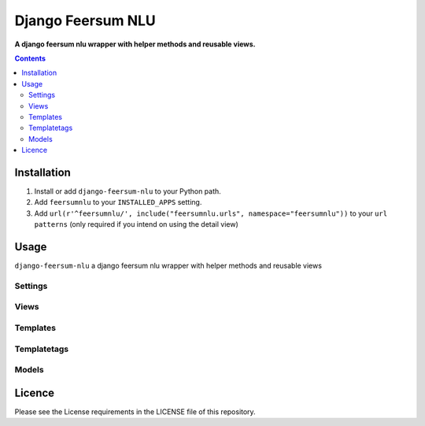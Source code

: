 Django Feersum NLU
==================
**A django feersum nlu wrapper with helper methods and reusable views.**

.. image:: https://travis-ci.com/praekelt/django-feersum-nlu.svg?branch=develop
    :target: https://travis-ci.com/praekelt/django-feersum-nlu

.. image:: https://coveralls.io/repos/github/praekelt/django-feersum-nlu/badge.svg?branch=develop
    :target: https://coveralls.io/github/praekelt/django-feersum-nlu?branch=develop

.. contents:: Contents
    :depth: 5

Installation
------------

#. Install or add ``django-feersum-nlu`` to your Python path.

#. Add ``feersumnlu`` to your ``INSTALLED_APPS`` setting.

#. Add ``url(r'^feersumnlu/', include("feersumnlu.urls", namespace="feersumnlu"))`` to your ``url patterns`` (only required if you intend on using the detail view)

Usage
-----

``django-feersum-nlu`` a django feersum nlu wrapper with helper methods and reusable views


Settings
~~~~~~~~



Views
~~~~~



Templates
~~~~~~~~~



Templatetags
~~~~~~~~~~~~



Models
~~~~~~


Licence
-------
Please see the License requirements in the LICENSE file of this repository.
